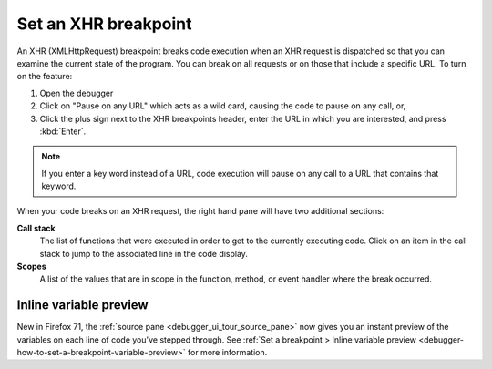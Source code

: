 =====================
Set an XHR breakpoint
=====================

An XHR (XMLHttpRequest) breakpoint breaks code execution when an XHR request is dispatched so that you can examine the current state of the program. You can break on all requests or on those that include a specific URL. To turn on the feature:

1. Open the debugger
2. Click on "Pause on any URL" which acts as a wild card, causing the code to pause on any call, or,
3. Click the plus sign next to the XHR breakpoints header, enter the URL in which you are interested, and press :kbd:`Enter`.

.. note::

  If you enter a key word instead of a URL, code execution will pause on any call to a URL that contains that keyword.

.. image:: xhr_breakpoint.png
  :class: border

When your code breaks on an XHR request, the right hand pane will have two additional sections:

**Call stack**
  The list of functions that were executed in order to get to the currently executing code. Click on an item in the call stack to jump to the associated line in the code display.

**Scopes**
  A list of the values that are in scope in the function, method, or event handler where the break occurred.

.. image:: xhr_break.png
  :class: border


Inline variable preview
***********************

New in Firefox 71, the :ref:`source pane <debugger_ui_tour_source_pane>` now gives you an instant preview of the variables on each line of code you've stepped through. See :ref:`Set a breakpoint > Inline variable preview <debugger-how-to-set-a-breakpoint-variable-preview>` for more information.
